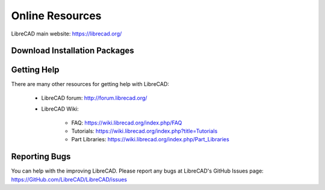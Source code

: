 .. User Manual, LibreCAD v2.2.x


.. _resources: 

Online Resources
================

LibreCAD main website: https://librecad.org/


.. _downloads:

Download Installation Packages
------------------------------

.. table::
    :widths: 25, 75
    :class: fix-table

    +-----------------------+-----------------------------------------------------------------------------+
    | Operating System      | URL                                                                         |
    +=======================+=============================================================================+
    | | MS Windows\:        | |                                                                           |
    | | - GitHub            | | https://GitHub.com/LibreCAD/LibreCAD/releases                             |
    | | - SourceForge       | | https://sourceforge.net/projects/librecad/files/Windows/                  |
    +-----------------------+-----------------------------------------------------------------------------+
    | | OSX\:               | |                                                                           |
    | | - GitHub            | | https://GitHub.com/LibreCAD/LibreCAD/releases                             |
    | | - SourceForge       | | https://sourceforge.net/projects/librecad/files/OSX/                      |
    +-----------------------+-----------------------------------------------------------------------------+
    | |Linux Distributions\:| |                                                                           |
    | | - Debian (Stable)   | | https://packages.debian.org/stable/graphics/librecad                      |
    | | - Debian (UnStable) | | https://packages.debian.org/unstable/graphics/librecad                    |
    | | - Ubuntu (Stable)   | | https://launchpad.net/~librecad-dev/+archive/ubuntu/librecad-stable       |
    | | - Ubuntu (Daily)    | | https://launchpad.net/~librecad-dev/+archive/ubuntu/librecad-daily        |
    | | - Arch Linux        | | https://www.archlinux.org/packages/community/x86_64/librecad/             |
    | | - Fedora            | | https://apps.fedoraproject.org/packages/librecad                          |
    | | - Gentoo            | | https://packages.gentoo.org/packages/media-gfx/librecad                   |
    | | - OpenSUSE          | | https://software.opensuse.org/package/librecad                            |
    +-------------------------+-----------------------------------------------------------------------------+


.. _help:

Getting Help
------------

There are many other resources for getting help with LibreCAD:

    - LibreCAD forum\: http://forum.librecad.org/
    - LibreCAD Wiki\:
    
        - FAQ: https://wiki.librecad.org/index.php/FAQ
        - Tutorials: https://wiki.librecad.org/index.php?title=Tutorials
        - Part Libraries: https://wiki.librecad.org/index.php/Part_Libraries


Reporting Bugs
--------------

You can help with the improving LibreCAD.  Please report any bugs at LibreCAD's GitHub Issues page: https://GitHub.com/LibreCAD/LibreCAD/issues

